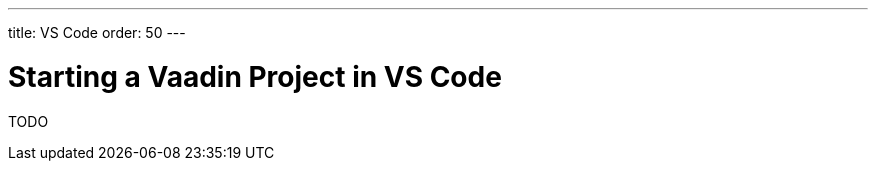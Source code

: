 ---
title: VS Code
order: 50
---

[[getting-started.vscode]]
= Starting a Vaadin Project in VS Code

TODO
